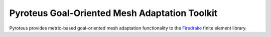 .. title:: Pyroteus Goal-Oriented Mesh Adaptation Toolkit

.. only:: html

    Pyroteus source code is hosted on  `Github
    <https://github.com/jwallwork23/pyroteus/>`__.

Pyroteus Goal-Oriented Mesh Adaptation Toolkit
==============================================

Pyroteus provides metric-based goal-oriented mesh adaptation functionality
to the `Firedrake <http://www.firedrakeproject.org/>`__ finite element
library.

